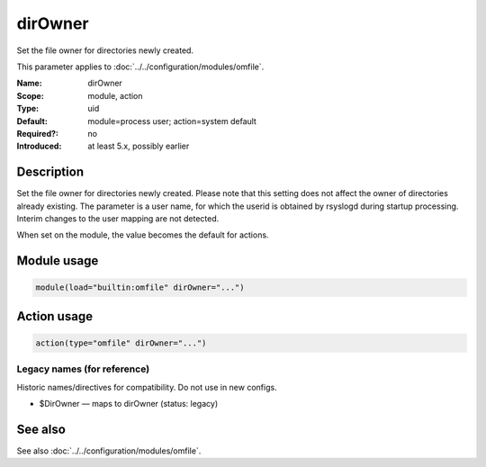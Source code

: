 .. _param-omfile-dirowner:
.. _omfile.parameter.module.dirowner:

dirOwner
========

.. index::
   single: omfile; dirOwner
   single: dirOwner

.. summary-start

Set the file owner for directories newly created.

.. summary-end

This parameter applies to :doc:`../../configuration/modules/omfile`.

:Name: dirOwner
:Scope: module, action
:Type: uid
:Default: module=process user; action=system default
:Required?: no
:Introduced: at least 5.x, possibly earlier

Description
-----------

Set the file owner for directories newly created. Please note that
this setting does not affect the owner of directories already
existing. The parameter is a user name, for which the userid is
obtained by rsyslogd during startup processing. Interim changes to
the user mapping are not detected.

When set on the module, the value becomes the default for actions.

Module usage
------------

.. _param-omfile-module-dirowner:
.. _omfile.parameter.module.dirowner-usage:
.. code-block:: rsyslog

   module(load="builtin:omfile" dirOwner="...")

Action usage
------------

.. _param-omfile-action-dirowner:
.. _omfile.parameter.action.dirowner:
.. code-block:: rsyslog

   action(type="omfile" dirOwner="...")

Legacy names (for reference)
~~~~~~~~~~~~~~~~~~~~~~~~~~~~

Historic names/directives for compatibility. Do not use in new configs.

.. _omfile.parameter.legacy.dirowner:

- $DirOwner — maps to dirOwner (status: legacy)

.. index::
   single: omfile; $DirOwner
   single: $DirOwner

See also
--------

See also :doc:`../../configuration/modules/omfile`.
